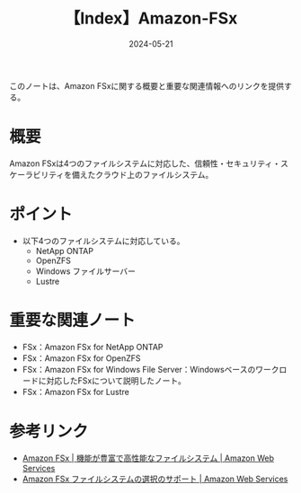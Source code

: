 :PROPERTIES:
:ID:       41CC49E3-314C-4148-A46B-F9EDAB401EE3
:DATE:     2024-05-21
:END:
#+title: 【Index】Amazon-FSx

このノートは、Amazon FSxに関する概要と重要な関連情報へのリンクを提供する。

* 概要
Amazon FSxは4つのファイルシステムに対応した、信頼性・セキュリティ・スケーラビリティを備えたクラウド上のファイルシステム。

* ポイント
- 以下4つのファイルシステムに対応している。
  + NetApp ONTAP
  + OpenZFS
  + Windows ファイルサーバー
  + Lustre

* 重要な関連ノート
- FSx：Amazon FSx for NetApp ONTAP
- FSx：Amazon FSx for OpenZFS
- FSx：Amazon FSx for Windows File Server：Windowsベースのワークロードに対応したFSxについて説明したノート。
- FSx：Amazon FSx for Lustre

* 参考リンク
- [[https://aws.amazon.com/jp/fsx/?nc=sn&loc=1][Amazon FSx | 機能が豊富で高性能なファイルシステム | Amazon Web Services]]
- [[https://aws.amazon.com/jp/fsx/when-to-choose-fsx/][Amazon FSx ファイルシステムの選択のサポート | Amazon Web Services]]
